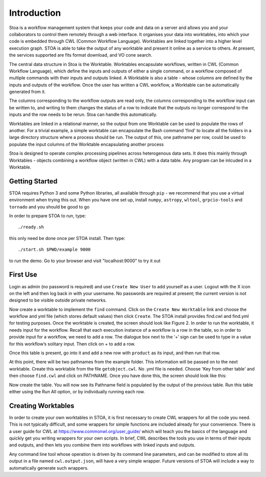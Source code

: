 Introduction
============

Stoa is a workflow management system that keeps your code and data on a server and allows you and your collaborators to control them remotely through a web interface. It organises your data into worktables, into which your code is embedded through CWL (Common Workflow Language). Worktables are linked together into a higher level execution graph. STOA is able to take the output of any worktable and present it online as a service to others. At present, the services supported are fits format download, and VO cone search.

The central data structure in Stoa is the Worktable. Worktables encapsulate 
workflows, written in CWL (Common Workflow Language), which define the inputs and
outputs of either a single command, or a workflow composed of multiple commands 
with their inputs and outputs linked. A Worktable is also a table - whose columns
are defined by the inputs and outputs of the workflow. Once the user has written
a CWL workflow, a Worktable can be automatically generated from it.

The columns corresponding to the workflow outputs are read only, the columns corresponding
to the workflow input can be written to, and writing to them changes the status of a row
to indicate that the outputs no longer correspond to the inputs and the row needs to be 
rerun. Stoa can handle this automatically. 

Worktables are linked in a relational manner, so the output from one Worktable can be used
to populate the rows of another. For a trivial example, a simple worktable can encapsulate the Bash
command 'find' to locate all the folders in a large directory structure where a process
should be run. The output of this, one pathname per row, could be used to populate the input
columns of the Worktable encapsulating another process

Stoa is designed to operate complex processing pipelines across heterogenous
data sets. It does this mainly through Worktables - objects combining a workflow
object (written in CWL) with a data table. Any program can be inlcuded in a 
Worktable.

Getting Started
---------------

STOA requires Python 3 and some Python libraries, all available through ``pip`` - we recommend that you use a virtual environment when trying this out. 
When you have one set up, install ``numpy``, ``astropy``, ``wltool``, ``grpcio-tools`` and ``tornado`` and you should be good to go

In order to prepare STOA to run, type::

  ./ready.sh

this only need be done once per STOA install. Then type::

  ./start.sh $PWD/example 9000

to run the demo. Go to your browser and visit "localhost:9000" to try it out

First Use
---------

Login as admin (no password is required) and use ``Create New User`` to add yourself as a user. Logout with the X icon on the left and then log back in with your username. No passwords are required at present; the current version is not designed to be visible outside private networks. 

.. image:: newtable.png

Now create a worktable to implement the ``find`` command. Click on the ``Create New Worktable`` link and choose the workflow and yml file (which stores default values) then click ``Create``. The STOA install provides find.cwl and find.yml for testing purposes. Once the worktable is created, the screen should look like Figure 2. In order to run the worktable, it needs input for the workflow. Recall that each execution instance of a workflow is a row in the table, so in order to provide input for a workflow, we need to add a row. The dialogue box next to the ‘+’ sign can be used to type in a value for this workflow’s solitary input. Then click on + to add a row.

Once this table is present, go into it and add a new row with ``product`` as its input, and then run that row.

.. image:: worktableview.png

At this point, there will be two pathnames from the example folder. This information will be passed on to the next worktable. Create this worktable from the file ``getobject.cwl``. No .yml file is needed. Choose 'Key from other table' and then choose ``find.cwl`` and click on PATHNAME. Once you have done this, the screen should look like this:

.. image:: keytable.png

Now create the table. You will now see its Pathname field is populated by the output of the previous table. Run this table either using the Run All option, or by individually running each row.


Creating Worktables
-------------------

In order to create your own worktables in STOA, it is first necessary to create CWL wrappers for all the code you need. This is not typically difficult, and some wrappers for simple functions are included already for your convenience. There is a user guide for CWL at https://www.commonwl.org/user_guide/ which will teach you the basics of the language and quickly get you writing wrappers for your own scripts. In brief, CWL describes the tools you use in terms of their inputs and outputs, and then lets you combine them into workflows with linked inputs and outputs.

Any command line tool whose operation is driven by its command line parameters, and can be modified to store all its output in a file named ``cwl.output.json``, will have a very simple wrapper. Future versions of STOA will include a way to automatically generate such wrappers. 


